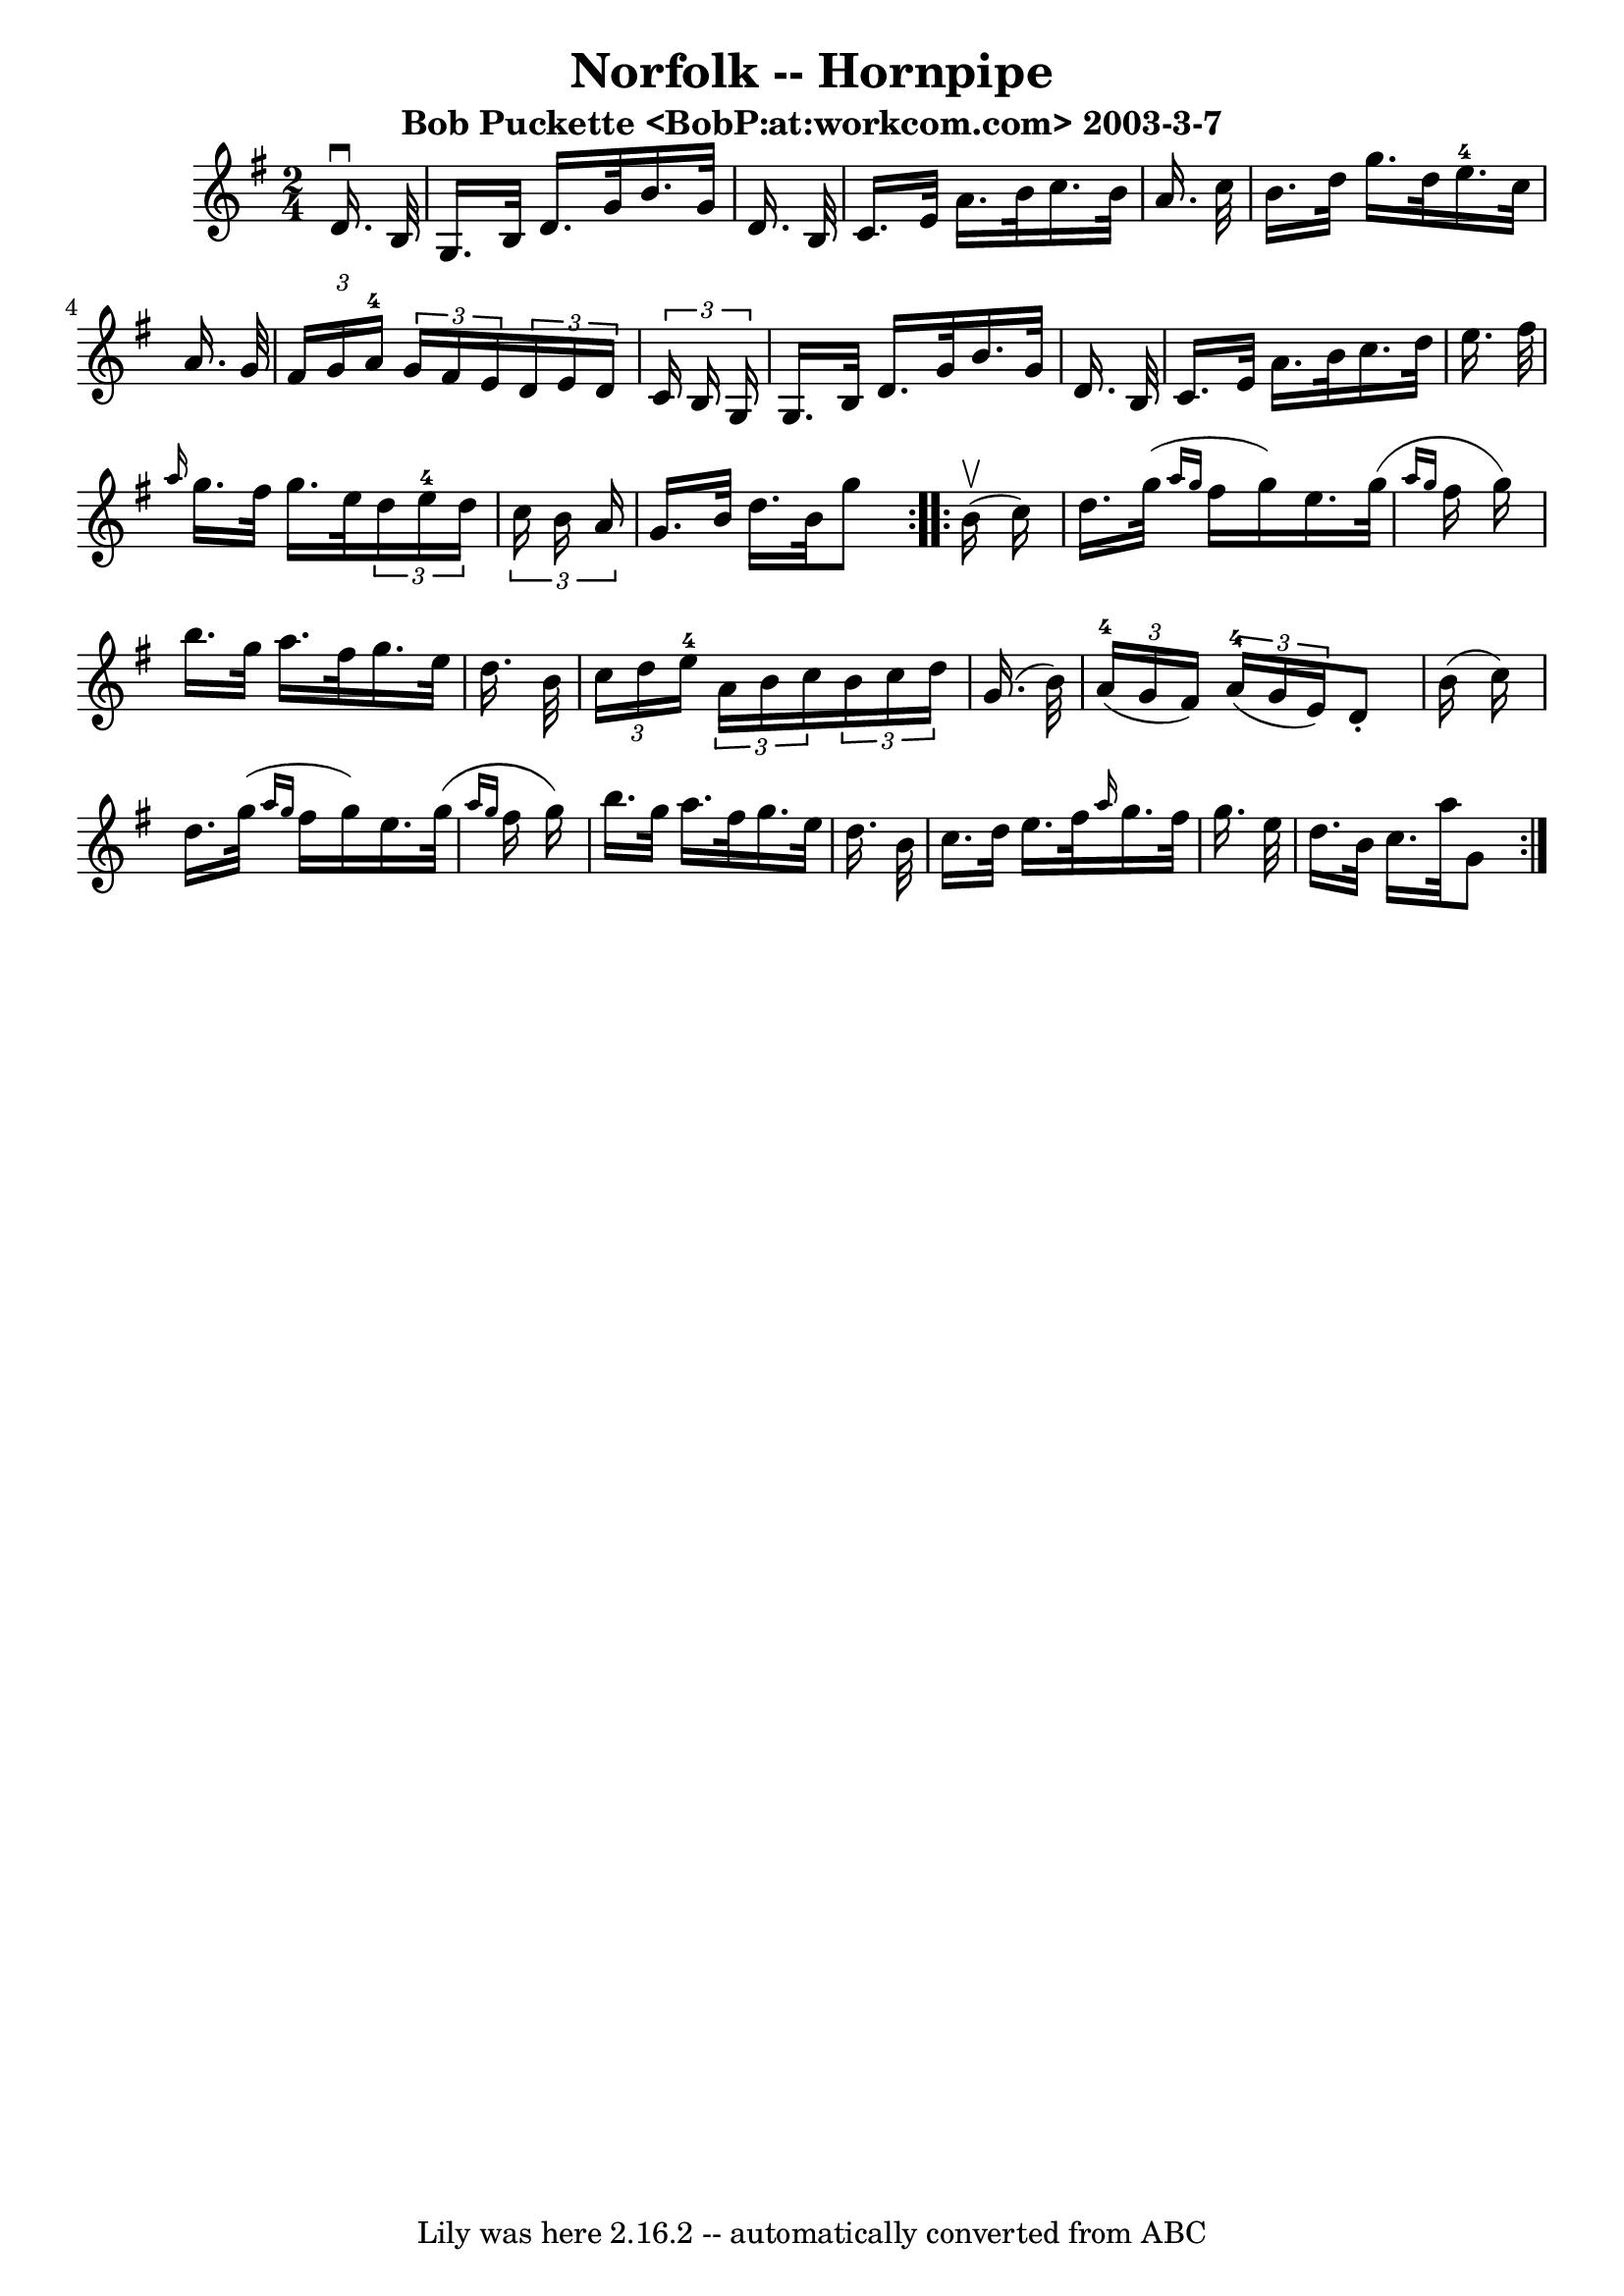 \version "2.7.40"
\header {
	book = "Cole's 1000 Fiddle Tunes"
	crossRefNumber = "1"
	footnotes = ""
	subtitle = "Bob Puckette <BobP:at:workcom.com> 2003-3-7"
	tagline = "Lily was here 2.16.2 -- automatically converted from ABC"
	title = "Norfolk -- Hornpipe"
}
voicedefault =  {
\set Score.defaultBarType = "empty"

\repeat volta 2 {
\time 2/4 \key g \major   d'16. ^\downbow   b32  \bar "|"   g16.    b32    
d'16.    g'32    b'16.    g'32    d'16.    b32  \bar "|"   c'16.    e'32    
a'16.    b'32    c''16.    b'32    a'16.    c''32  \bar "|"   b'16.    d''32    
g''16.    d''32      e''16.-4   c''32    a'16.    g'32  \bar "|" 
\times 2/3 {   fis'16    g'16    a'16-4 }   \times 2/3 {   g'16    fis'16    
e'16  }   \times 2/3 {   d'16    e'16    d'16  }   \times 2/3 {   c'16    b16   
 g16  } \bar "|"     g16.    b32    d'16.    g'32    b'16.    g'32    d'16.    
b32  \bar "|"   c'16.    e'32    a'16.    b'32    c''16.    d''32    e''16.    
fis''32  \bar "|" \grace {    a''16  }   g''16.    fis''32    g''16.    e''32   
 \times 2/3 {   d''16    e''16-4   d''16  }   \times 2/3 {   c''16    b'16   
 a'16  } \bar "|"   g'16.    b'32    d''16.    b'32    g''8    }     
\repeat volta 2 {     b'16 (^\upbow   c''16  -) \bar "|"   d''16.    g''32 ( 
\grace {    a''16    g''16  }   fis''16    g''16  -)   e''16.    g''32 ( 
\grace {    a''16    g''16  }   fis''16    g''16  -) \bar "|"   b''16.    g''32 
   a''16.    fis''32    g''16.    e''32    d''16.    b'32  \bar "|" 
\times 2/3 {   c''16    d''16    e''16-4 }   \times 2/3 {   a'16    b'16    
c''16  }   \times 2/3 {   b'16    c''16    d''16  }   g'16. (   b'32  -) 
\bar "|"   \times 2/3 {     a'16-4(   g'16    fis'16  -) }   \times 2/3 {    
 a'16-4(   g'16    e'16  -) }   d'8 -.   b'16 (   c''16  -) \bar "|"     
d''16.    g''32 ( \grace {    a''16    g''16  }   fis''16    g''16  -)   e''16. 
   g''32 ( \grace {    a''16    g''16  }   fis''16    g''16  -) \bar "|"   
b''16.    g''32    a''16.    fis''32    g''16.    e''32    d''16.    b'32  
\bar "|"   c''16.    d''32    e''16.    fis''32  \grace {    a''16  }   g''16.  
  fis''32    g''16.    e''32  \bar "|"   d''16.    b'32    c''16.    a''32    
g'8  }   
}

\score{
    <<

	\context Staff="default"
	{
	    \voicedefault 
	}

    >>
	\layout {
	}
	\midi {}
}
